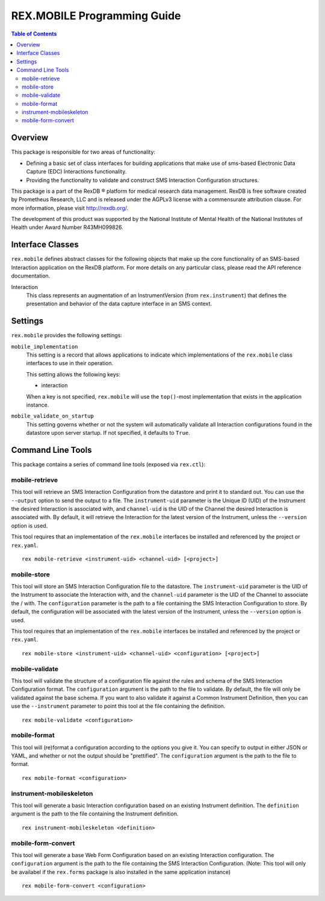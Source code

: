 ****************************
REX.MOBILE Programming Guide
****************************

.. contents:: Table of Contents


Overview
========

This package is responsible for two areas of functionality:

* Defining a basic set of class interfaces for building applications that make
  use of sms-based Electronic Data Capture (EDC) Interactions
  functionality.
* Providing the functionality to validate and construct SMS Interaction
  Configuration structures.

This package is a part of the RexDB |R| platform for medical research data
management.  RexDB is free software created by Prometheus Research, LLC and is
released under the AGPLv3 license with a commensurate attribution clause.  For
more information, please visit http://rexdb.org/.

The development of this product was supported by the National Institute of
Mental Health of the National Institutes of Health under Award Number
R43MH099826.

.. |R| unicode:: 0xAE .. registered trademark sign


Interface Classes
=================

``rex.mobile`` defines abstract classes for the following objects that make up
the core functionality of an SMS-based Interaction application on the RexDB
platform. For more details on any particular class, please read the API
reference documentation.

Interaction
    This class represents an augmentation of an InstrumentVersion (from
    ``rex.instrument``) that defines the presentation and behavior of the data
    capture interface in an SMS context.


Settings
========

``rex.mobile`` provides the following settings:

``mobile_implementation``
    This setting is a record that allows applications to indicate which
    implementations of the ``rex.mobile`` class interfaces to use in their
    operation.

    This setting allows the following keys:

    * interaction

    When a key is not specified, ``rex.mobile`` will use the ``top()``-most
    implementation that exists in the application instance.

``mobile_validate_on_startup``
    This setting governs whether or not the system will automatically validate
    all Interaction configurations found in the datastore upon server startup.
    If not specified, it defaults to ``True``.


Command Line Tools
==================

This package contains a series of command line tools (exposed via ``rex.ctl``):


mobile-retrieve
---------------

This tool will retrieve an SMS Interaction Configuration from the datastore and
print it to standard out. You can use the ``--output`` option to send the
output to a file. The ``instrument-uid`` parameter is the Unique ID (UID) of
the Instrument the desired Interaction is associated with, and ``channel-uid``
is the UID of the Channel the desired Interaction is associated with. By
default, it will retrieve the Interaction for the latest version of the
Instrument, unless the ``--version`` option is used.

This tool requires that an implementation of the ``rex.mobile`` interfaces
be installed and referenced by the project or ``rex.yaml``.

::

    rex mobile-retrieve <instrument-uid> <channel-uid> [<project>]


mobile-store
------------

This tool will store an SMS Interaction Configuration file to the datastore.
The ``instrument-uid`` parameter is the UID of the Instrument to associate the
Interaction with, and the ``channel-uid`` parameter is the UID of the Channel
to associate the / with. The ``configuration`` parameter is the path to a file
containing the SMS Interaction Configuration to store. By default, the
configuration will be associated with the latest version of the Instrument,
unless the ``--version`` option is used.

This tool requires that an implementation of the ``rex.mobile`` interfaces
be installed and referenced by the project or ``rex.yaml``.

::

    rex mobile-store <instrument-uid> <channel-uid> <configuration> [<project>]


mobile-validate
---------------

This tool will validate the structure of a configuration file against the rules
and schema of the SMS Interaction Configuration format. The ``configuration``
argument is the path to the file to validate. By default, the file will only be
validated against the base schema. If you want to also validate it against a
Common Instrument Definition, then you can use the ``--instrument`` parameter
to point this tool at the file containing the definition.

::

    rex mobile-validate <configuration>


mobile-format
-------------

This tool will (re)format a configuration according to the options you give it.
You can specify to output in either JSON or YAML, and whether or not the output
should be "prettified". The ``configuration`` argument is the path to the file
to format.

::

    rex mobile-format <configuration>


instrument-mobileskeleton
-------------------------

This tool will generate a basic Interaction configuration based on an existing
Instrument definition. The ``definition`` argument is the path to the file
containing the Instrument definition.

::

    rex instrument-mobileskeleton <definition>


mobile-form-convert
-------------------

This tool will generate a base Web Form Configuration based on an existing
Interaction configuration. The ``configuration`` argument is the path to the
file containing the SMS Interaction Configuration. (Note: This tool will only
be availabel if the ``rex.forms`` package is also installed in the same
application instance)

::

    rex mobile-form-convert <configuration>

